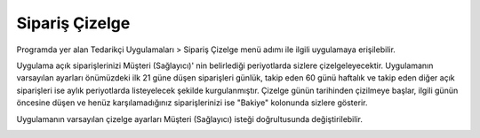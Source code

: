 
Sipariş Çizelge
=================

Programda yer alan Tedarikçi Uygulamaları > Sipariş Çizelge menü adımı ile ilgili uygulamaya erişilebilir.

.. image:: img/order_schedule_1.png
   :align: center
   
Uygulama açık siparişlerinizi Müşteri (Sağlayıcı)' nin belirlediği periyotlarda sizlere çizelgeleyecektir. Uygulamanın varsayılan ayarları önümüzdeki ilk 21 güne düşen siparişleri günlük, takip eden 60 günü haftalık ve takip eden diğer açık siparişleri ise aylık periyotlarda listeyelecek şekilde kurgulanmıştır. Çizelge günün tarihinden çizilmeye başlar, ilgili günün öncesine düşen ve henüz karşılamadığınız siparişlerinizi ise "Bakiye" kolonunda sizlere gösterir.

Uygulamanın varsayılan çizelge ayarları Müşteri (Sağlayıcı) isteği doğrultusunda değiştirilebilir.

.. image:: img/order_schedule_2.png
   :align: center
